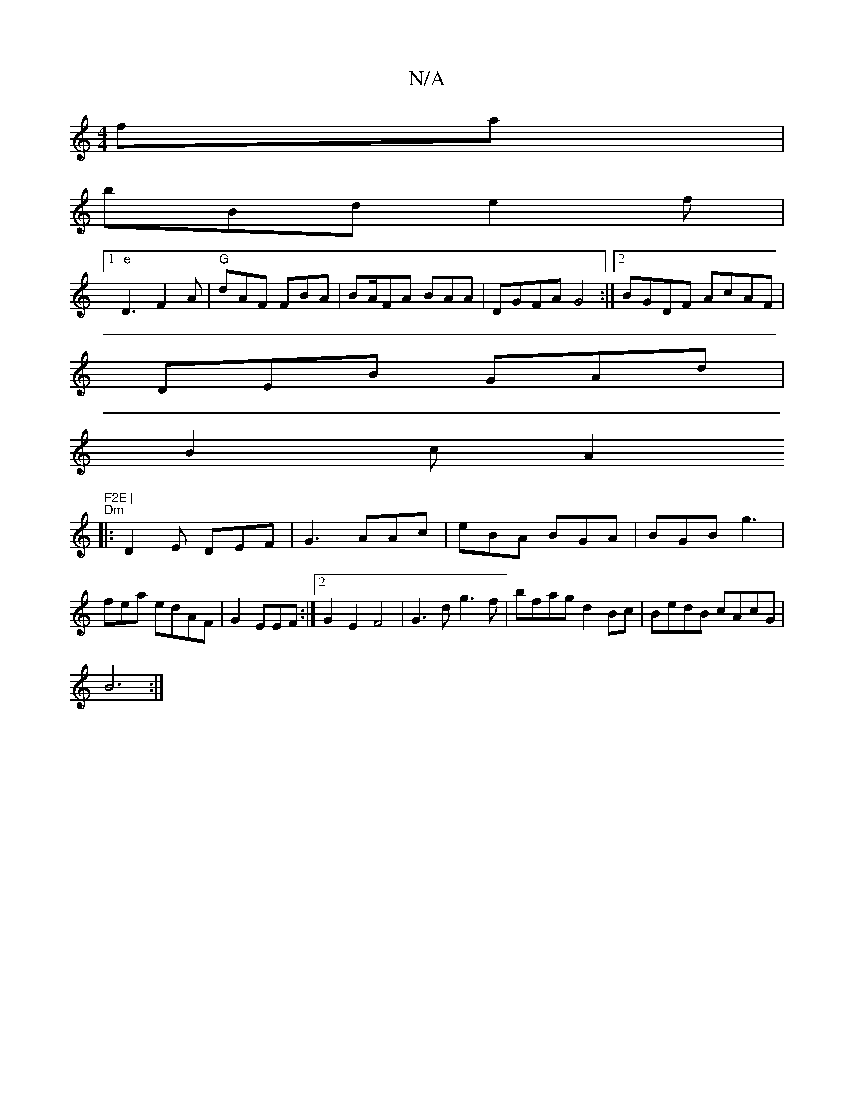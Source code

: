 X:1
T:N/A
M:4/4
R:N/A
K:Cmajor
fa |
bBd e2f|
[1 "e"D3 F2A | "G"dAF FBA|BA/FA BAA|DGFA G4:|2 BGDF AcAF|
DEB GAd |
B2 c A2 "F2E |
"Dm"|: D2 E DEF|G3 AAc|eBA BGA|BGB g3|fea edAF|G2EEF:|2 G2E2 F4|G3d g3f | bfag d2Bc | BedB cAcG|
B6 :|
